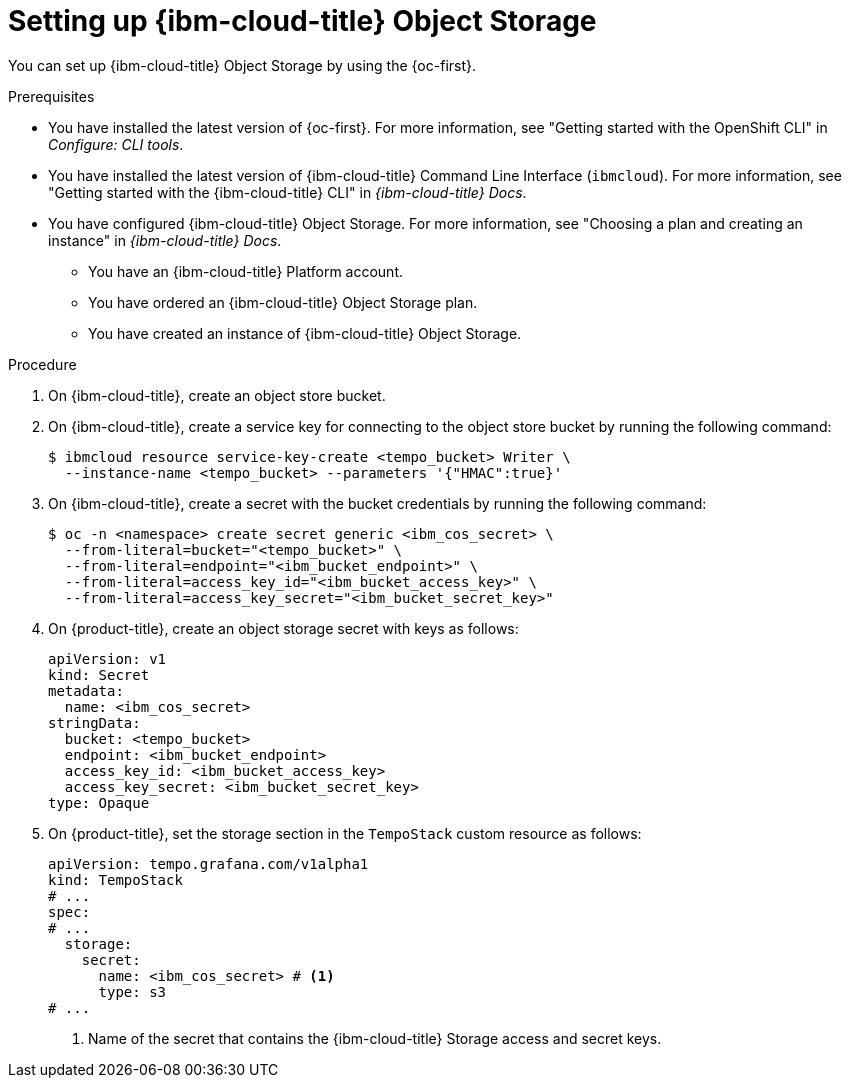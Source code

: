 // Module included in the following assemblies:
//
//* observability/distr_tracing/distr-tracing-tempo-installing.adoc

:_mod-docs-content-type: PROCEDURE
[id="distr-tracing-tempo-object-storage-setup-ibm-storage_{context}"]
= Setting up {ibm-cloud-title} Object Storage

You can set up {ibm-cloud-title} Object Storage by using the {oc-first}.

.Prerequisites

* You have installed the latest version of {oc-first}. For more information, see "Getting started with the OpenShift CLI" in _Configure: CLI tools_.

* You have installed the latest version of {ibm-cloud-title} Command Line Interface (`ibmcloud`). For more information, see "Getting started with the {ibm-cloud-title} CLI" in _{ibm-cloud-title} Docs_.

* You have configured {ibm-cloud-title} Object Storage. For more information, see "Choosing a plan and creating an instance" in _{ibm-cloud-title} Docs_.

** You have an {ibm-cloud-title} Platform account.
** You have ordered an {ibm-cloud-title} Object Storage plan.
** You have created an instance of {ibm-cloud-title} Object Storage.

.Procedure

. On {ibm-cloud-title}, create an object store bucket.

. On {ibm-cloud-title}, create a service key for connecting to the object store bucket by running the following command:
+
[source,terminal]
----
$ ibmcloud resource service-key-create <tempo_bucket> Writer \
  --instance-name <tempo_bucket> --parameters '{"HMAC":true}'
----

. On {ibm-cloud-title}, create a secret with the bucket credentials by running the following command:
+
[source,terminal]
----
$ oc -n <namespace> create secret generic <ibm_cos_secret> \
  --from-literal=bucket="<tempo_bucket>" \
  --from-literal=endpoint="<ibm_bucket_endpoint>" \
  --from-literal=access_key_id="<ibm_bucket_access_key>" \
  --from-literal=access_key_secret="<ibm_bucket_secret_key>"
----

. On {product-title}, create an object storage secret with keys as follows:
+
[source,yaml]
----
apiVersion: v1
kind: Secret
metadata:
  name: <ibm_cos_secret>
stringData:
  bucket: <tempo_bucket>
  endpoint: <ibm_bucket_endpoint>
  access_key_id: <ibm_bucket_access_key>
  access_key_secret: <ibm_bucket_secret_key>
type: Opaque
----

. On {product-title}, set the storage section in the `TempoStack` custom resource as follows:
+
[source,yaml]
----
apiVersion: tempo.grafana.com/v1alpha1
kind: TempoStack
# ...
spec:
# ...
  storage:
    secret:
      name: <ibm_cos_secret> # <1>
      type: s3
# ...
----
<1> Name of the secret that contains the {ibm-cloud-title} Storage access and secret keys.